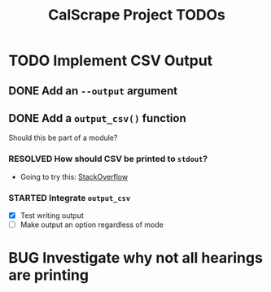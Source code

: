 #+TITLE: CalScrape Project TODOs
#+SEQ_TODO: PROJECT NEXT TODO STARTED BUG QUESTION | DONE RESOLVED

* TODO Implement CSV Output

** DONE Add an ~--output~ argument
   CLOSED: [2020-05-31 Sun 15:30]

** DONE Add a ~output_csv()~ function
   CLOSED: [2020-05-31 Sun 15:48]
   Should this be part of a module?

*** RESOLVED How should CSV be printed to ~stdout~?
    CLOSED: [2020-05-31 Sun 15:42]
    
    - Going to try this: [[https://stackoverflow.com/questions/23665264/use-python-to-write-csv-output-to-stdout][StackOverflow]]

*** STARTED Integrate ~output_csv~
    - [X] Test writing output
    - [ ] Make output an option regardless of mode

* BUG Investigate why not all hearings are printing
